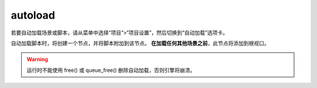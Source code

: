 autoload
=============

若要自动加载场景或脚本，请从菜单中选择“项目”>“项目设置”，然后切换到“自动加载”选项卡。

自动加载脚本时，将创建一个节点，并将脚本附加到该节点。 **在加载任何其他场景之前**，此节点将添加到根视口。



.. warning:: 

    运行时不能使用 free() 或 queue_free() 删除自动加载，否则引擎将崩溃。